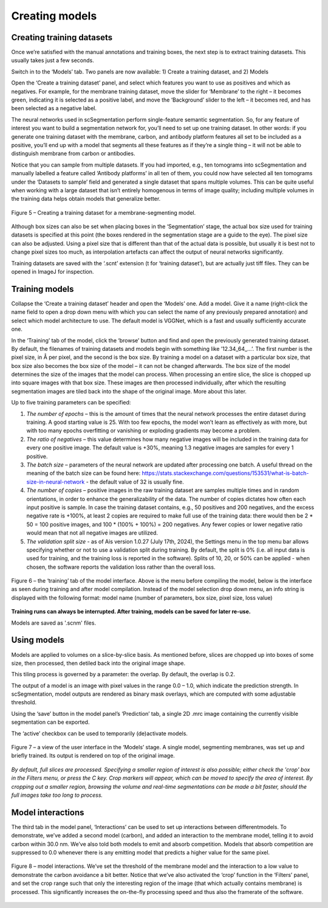 Creating models
__________

Creating training datasets
^^^^^^^^^^^^
Once we’re satisfied with the manual annotations and training boxes, the next step is to extract training datasets. This usually takes just a few seconds.

Switch in to the ‘Models’ tab. Two panels are now available: 1) Create a training dataset, and 2) Models

Open the ‘Create a training dataset’ panel, and select which features you want to use as positives and which as negatives. For example, for the membrane training dataset, move the slider for ‘Membrane’ to the right – it becomes green, indicating it is selected as a positive label, and move the ‘Background’ slider to the left – it becomes red, and has been selected as a negative label.

The neural networks used in scSegmentation perform single-feature semantic segmentation. So, for any feature of interest you want to build a segmentation network for, you’ll need to set up one training dataset. In other words: if you generate one training dataset with the membrane, carbon, and antibody platform features all set to be included as a positive, you’ll end up with a model that segments all these features as if they’re a single thing – it will not be able to distinguish membrane from carbon or antibodies.

Notice that you can sample from multiple datasets. If you had imported, e.g., ten tomograms into scSegmentation and manually labelled a feature called ‘Antibody platforms’ in all ten of them, you could now have selected all ten tomograms under the ‘Datasets to sample’ field and generated a single dataset that spans multiple volumes. This can be quite useful when working with a large dataset that isn’t entirely homogenous in terms of image quality; including multiple volumes in the training data helps obtain models that generalize better.

.. figure:: ./res/models_1.png
   :class: with-border
   :align: center

   Figure 5 – Creating a training dataset for a membrane-segmenting model.

Although box sizes can also be set when placing boxes in the ‘Segmentation’ stage, the actual box size used for training datasets is specified at this point (the boxes rendered in the segmentation stage are a guide to the eye). The pixel size can also be adjusted. Using a pixel size that is different than that of the actual data is possible, but usually it is best not to change pixel sizes too much, as interpolation artefacts can affect the output of neural networks significantly.

Training datasets are saved with the ‘.scnt’ extension (t for ‘training dataset’), but are actually just tiff files. They can be opened in ImageJ for inspection.

Training models
^^^^^^^^^^^^

Collapse the ‘Create a training dataset’ header and open the ‘Models’ one. Add a model. Give it a name (right-click the name field to open a drop down menu with which you can select the name of any previously prepared annotation) and select which model architecture to use. The default model is VGGNet, which is a fast and usually sufficiently accurate one.

In the ‘Training’ tab of the model, click the ‘browse’ button and find and open the previously generated training dataset. By default, the filenames of training datasets and models begin with something like ’12.34_64_...’. The first number is the pixel size, in Å per pixel, and the second is the box size. By training a model on a dataset with a particular box size, that box size also becomes the box size of the model – it can not be changed afterwards. The box size of the model determines the size of the images that the model can process. When processing an entire slice, the slice is chopped up into square images with that box size. These images are then processed individually, after which the resulting segmentation images are tiled back into the shape of the original image. More about this later.

Up to five training parameters can be specified:

1)	*The number of epochs* – this is the amount of times that the neural network processes the entire dataset during training. A good starting value is 25. With too few epochs, the model won’t learn as effectively as with more, but with too many epochs overfitting or vanishing or exploding gradients may become a problem.

2)	*The ratio of negatives* – this value determines how many negative images will be included in the training data for every one positive image. The default value is +30%, meaning 1.3 negative images are samples for every 1 positive.

3)	*The batch size* – parameters of the neural network are updated after processing one batch. A useful thread on the meaning of the batch size can be found here: https://stats.stackexchange.com/questions/153531/what-is-batch-size-in-neural-network - the default value of 32 is usually fine.

4)	*The number of copies* – positive images in the raw training dataset are samples multiple times and in random orientations, in order to enhance the generalizability of the data. The number of copies dictates how often each input positive is sample. In case the training dataset contains, e.g., 50 positives and 200 negatives, and the excess negative rate is +100%, at least 2 copies are required to make full use of the training data: there would then be 2 * 50 = 100 positive images, and 100 * (100% + 100%) = 200 negatives. Any fewer copies or lower negative ratio would mean that not all negative images are utilized.

5) *The validation split size* - as of Ais version 1.0.27 (July 17th, 2024), the Settings menu in the top menu bar allows specifying whether or not to use a validation split during training. By default, the split is 0% (i.e. all input data is used for training, and the training loss is reported in the software). Splits of 10, 20, or 50% can be applied - when chosen, the software reports the validation loss rather than the overall loss.

.. figure:: ./res/models_2.png
   :class: with-border
   :align: center

.. figure:: ./res/models_3.png
   :class: with-border
   :align: center

   Figure 6 – the ‘training’ tab of the model interface. Above is the menu before compiling the model, below is the interface as seen during training and after model compilation. Instead of the model selection drop down menu, an info string is displayed with the following format: model name (number of parameters, box size, pixel size, loss value)

**Training runs can always be interrupted. After training, models can be saved for later re-use.**

Models are saved as '.scnm' files.

Using models
^^^^^^^^^^^^

Models are applied to volumes on a slice-by-slice basis. As mentioned before, slices are chopped up into boxes of some size, then processed, then detiled back into the original image shape.

This tiling process is governed by a parameter: the overlap. By default, the overlap is 0.2.

The output of a model is an image with pixel values in the range 0.0 – 1.0, which indicate the prediction strength. In scSegmentation, model outputs are rendered as binary mask overlays, which are computed with some adjustable threshold.

Using the ‘save’ button in the model panel’s ‘Prediction’ tab, a single 2D .mrc image containing the currently visible segmentation can be exported.

The ‘active’ checkbox can be used to temporarily (de)activate models.

.. figure:: ./res/models_4.png
   :class: with-border
   :align: center

   Figure 7 – a view of the user interface in the ‘Models’ stage. A single model, segmenting membranes, was set up and briefly trained. Its output is rendered on top of the original image.

*By default, full slices are processed. Specifying a smaller region of interest is also possible; either check the 'crop' box in the Filters menu, or press the C key. Crop markers will appear, which can be moved to specify the area of interest. By cropping out a smaller region, browsing the volume and real-time segmentations can be made a bit faster, should the full images take too long to process.*

Model interactions
^^^^^^^^^^^^
The third tab in the model panel, ‘Interactions’ can be used to set up interactions between differentmodels. To demonstrate, we’ve added a second model (carbon), and added an interaction to the membrane model, telling it to avoid carbon within 30.0 nm. We’ve also told both models to emit and absorb competition. Models that absorb competition are suppressed to 0.0 whenever there is any emitting model that predicts a higher value for the same pixel.

.. figure:: ./res/models_5.png
   :class: with-border
   :align: center

   Figure 8 – model interactions. We’ve set the threshold of the membrane model and the interaction to a low value to demonstrate the carbon avoidance a bit better. Notice that we’ve also activated the ‘crop’ function in the ‘Filters’ panel, and set the crop range such that only the interesting region of the image (that which actually contains membrane) is processed. This significantly increases the on-the-fly processing speed and thus also the framerate of the software.


